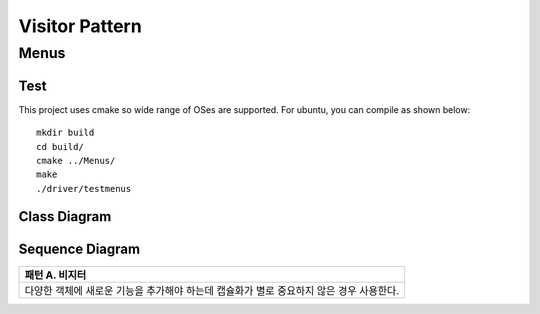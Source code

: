 
***************
Visitor Pattern
***************

Menus
=====

Test
----

This project uses cmake so wide range of OSes are supported. For ubuntu, you can 
compile as shown below::

 mkdir build
 cd build/
 cmake ../Menus/
 make
 ./driver/testmenus


Class Diagram
-------------

.. image:: Menus/imgs/Overview_of_Menus.jpg
   :scale: 50 %
   :alt: Class Diagram


Sequence Diagram
----------------

.. image:: Menus/imgs/SequenceDiagram1.jpg
   :scale: 50 %
   :alt: Sequence Diagram


+------------------------------------------------------------------------------+
|패턴 A. 비지터                                                                |
+==============================================================================+
|다양한 객체에 새로운 기능을 추가해야 하는데 캡슐화가 별로 중요하지 않은 경우  |
|사용한다.                                                                     |
+------------------------------------------------------------------------------+

.. image:: Visitor.jpg
   :scale: 50 %
   :alt: Class Diagram


